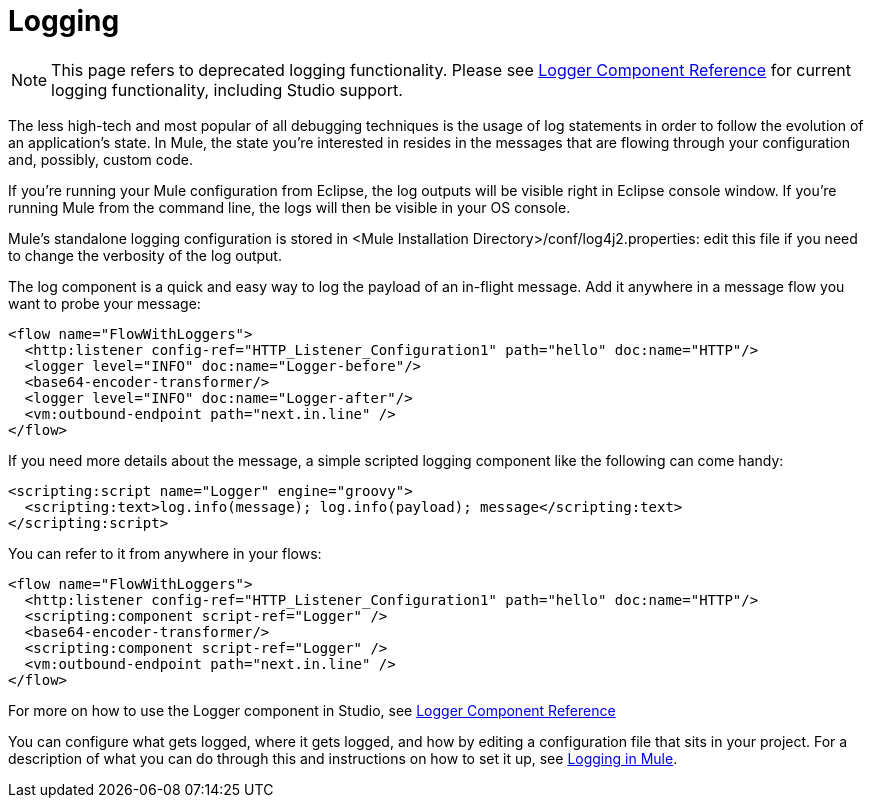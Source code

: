 = Logging
:keywords: mule, esb, studio, logger, logs, log, notifications, errors, debug

[NOTE]
This page refers to deprecated logging functionality. Please see link:/documentation/display/current/Logger+Component+Reference[Logger Component Reference] for current logging functionality, including Studio support.

The less high-tech and most popular of all debugging techniques is the usage of log statements in order to follow the evolution of an application's state. In Mule, the state you're interested in resides in the messages that are flowing through your configuration and, possibly, custom code.

If you're running your Mule configuration from Eclipse, the log outputs will be visible right in Eclipse console window. If you're running Mule from the command line, the logs will then be visible in your OS console.

Mule's standalone logging configuration is stored in <Mule Installation Directory>/conf/log4j2.properties: edit this file if you need to change the verbosity of the log output.

The log component is a quick and easy way to log the payload of an in-flight message. Add it anywhere in a message flow you want to probe your message:

[source, xml]
----
<flow name="FlowWithLoggers">
  <http:listener config-ref="HTTP_Listener_Configuration1" path="hello" doc:name="HTTP"/>
  <logger level="INFO" doc:name="Logger-before"/>
  <base64-encoder-transformer/>
  <logger level="INFO" doc:name="Logger-after"/>
  <vm:outbound-endpoint path="next.in.line" />
</flow>
----

If you need more details about the message, a simple scripted logging component like the following can come handy:

[source, xml]
----
<scripting:script name="Logger" engine="groovy">
  <scripting:text>log.info(message); log.info(payload); message</scripting:text>
</scripting:script>
----

You can refer to it from anywhere in your flows:

[source, xml]
----
<flow name="FlowWithLoggers">
  <http:listener config-ref="HTTP_Listener_Configuration1" path="hello" doc:name="HTTP"/>
  <scripting:component script-ref="Logger" />
  <base64-encoder-transformer/>
  <scripting:component script-ref="Logger" />
  <vm:outbound-endpoint path="next.in.line" />
</flow>
----

For more on how to use the Logger component in Studio, see link:/documentation/display/current/Logger+Component+Reference[Logger Component Reference]

You can configure what gets logged, where it gets logged, and how by editing a configuration file that sits in your project. For a description of what you can do through this and instructions on how to set it up, see link:/documentation/display/current/Logging+in+Mule[Logging in Mule].
